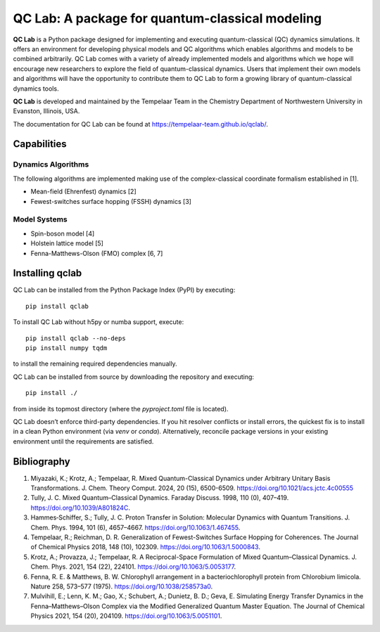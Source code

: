 QC Lab: A package for quantum-classical modeling
================================================


**QC Lab** is a Python package designed for implementing and executing quantum-classical (QC) dynamics simulations.
It offers an environment for developing physical models and QC algorithms which enables algorithms and models to be combined arbitrarily.
QC Lab comes with a variety of already implemented models and algorithms which we hope will encourage new researchers to explore the field of quantum-classical dynamics. Users that implement their own models and algorithms will have the opportunity to contribute them to QC Lab to form a growing library of quantum-classical dynamics tools.


**QC Lab** is developed and maintained by the Tempelaar Team in the Chemistry Department of Northwestern University in Evanston, Illinois, USA.


The documentation for QC Lab can be found at https://tempelaar-team.github.io/qclab/.


Capabilities
------------

Dynamics Algorithms
```````````````````

The following algorithms are implemented making use of the complex-classical coordinate formalism established in [1].


* Mean-field (Ehrenfest) dynamics [2]
* Fewest-switches surface hopping (FSSH) dynamics [3]

Model Systems
`````````````

* Spin-boson model [4]
* Holstein lattice model [5]
* Fenna-Matthews-Olson (FMO) complex [6, 7]


Installing qclab
-----------------

QC Lab can be installed from the Python Package Index (PyPI) by executing::

   pip install qclab

To install QC Lab without h5py or numba support, execute::

   pip install qclab --no-deps
   pip install numpy tqdm

to install the remaining required dependencies manually.

QC Lab can be installed from source by downloading the repository and executing::

   pip install ./

from inside its topmost directory (where the `pyproject.toml` file is located).

QC Lab doesn’t enforce third-party dependencies. If you hit resolver conflicts or install errors, the quickest fix is to install in a clean Python environment (via `venv` or `conda`). Alternatively, reconcile package versions in your existing environment until the requirements are satisfied.


Bibliography
------------

1. Miyazaki, K.; Krotz, A.; Tempelaar, R. Mixed Quantum-Classical Dynamics under Arbitrary Unitary Basis Transformations. J. Chem. Theory Comput. 2024, 20 (15), 6500-6509. https://doi.org/10.1021/acs.jctc.4c00555
2. Tully, J. C. Mixed Quantum–Classical Dynamics. Faraday Discuss. 1998, 110 (0), 407–419. https://doi.org/10.1039/A801824C.
3. Hammes‐Schiffer, S.; Tully, J. C. Proton Transfer in Solution: Molecular Dynamics with Quantum Transitions. J. Chem. Phys. 1994, 101 (6), 4657–4667. https://doi.org/10.1063/1.467455.
4. Tempelaar, R.; Reichman, D. R. Generalization of Fewest-Switches Surface Hopping for Coherences. The Journal of Chemical Physics 2018, 148 (10), 102309. https://doi.org/10.1063/1.5000843.
5. Krotz, A.; Provazza, J.; Tempelaar, R. A Reciprocal-Space Formulation of Mixed Quantum–Classical Dynamics. J. Chem. Phys. 2021, 154 (22), 224101. https://doi.org/10.1063/5.0053177.
6. Fenna, R. E. & Matthews, B. W. Chlorophyll arrangement in a bacteriochlorophyll protein from Chlorobium limicola. Nature 258, 573–577 (1975). https://doi.org/10.1038/258573a0.
7. Mulvihill, E.; Lenn, K. M.; Gao, X.; Schubert, A.; Dunietz, B. D.; Geva, E. Simulating Energy Transfer Dynamics in the Fenna–Matthews–Olson Complex via the Modified Generalized Quantum Master Equation. The Journal of Chemical Physics 2021, 154 (20), 204109. https://doi.org/10.1063/5.0051101.
